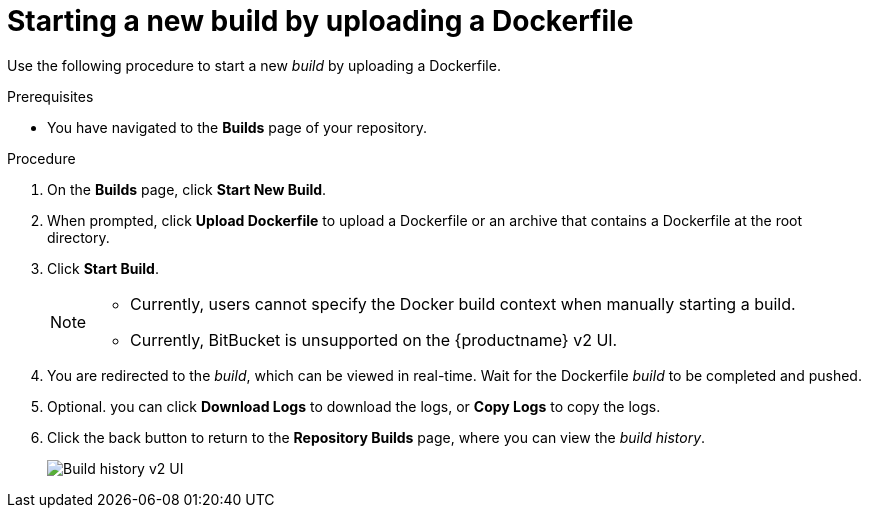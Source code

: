 :_content-type: CONCEPT
[id="starting-a-build"]
= Starting a new build by uploading a Dockerfile

ifeval::["{context}" == "quay-io"]
By default, {quayio} users can start new _builds_ out-of-the-box. 
endif::[]

ifeval::["{context}" == "quay-builders-image-automation"]
After you have enabled the {productname} _builds_ feature by configuring your deployment, you can start a new build by uploading a Dockerfile.
endif::[]

Use the following procedure to start a new _build_ by uploading a Dockerfile.

.Prerequisites

* You have navigated to the *Builds* page of your repository.
ifeval::["{context}" == "quay-builders-image-automation"]
* You have configured your environment to use the _build_ feature.
endif::[]

.Procedure

. On the *Builds* page, click *Start New Build*.

. When prompted, click *Upload Dockerfile* to upload a Dockerfile or an archive that contains a Dockerfile at the root directory.

. Click *Start Build*.
+
[NOTE]
====
* Currently, users cannot specify the Docker build context when manually starting a build.
* Currently, BitBucket is unsupported on the {productname} v2 UI. 
====

. You are redirected to the _build_, which can be viewed in real-time. Wait for the Dockerfile _build_ to be completed and pushed. 

. Optional. you can click *Download Logs* to download the logs, or *Copy Logs* to copy the logs. 

. Click the back button to return to the *Repository Builds* page, where you can view the _build history_.
+
image:build-history.png[Build history v2 UI]

ifeval::["{context}" == "quay-builders-image-automation"]
. You can check the status of your build by clicking the commit in the *Build History* page, or by running the following command:
+
----
$ oc get pods -n virtual-builders
----
+
.Example output
----
NAME                                               READY   STATUS    RESTARTS   AGE
f192fe4a-c802-4275-bcce-d2031e635126-9l2b5-25lg2   1/1     Running   0          7s
----
+
[source,terminal]
----
$ oc get pods -n virtual-builders
----
+
.Example output
----
NAME                                               READY   STATUS        RESTARTS   AGE
f192fe4a-c802-4275-bcce-d2031e635126-9l2b5-25lg2   1/1     Terminating   0          9s
----

. After the build has completed, the `oc get pods -n virtual-builders` command returns no resources:
+
[source,terminal]
----
$ oc get pods -n virtual-builders
----
+
.Example output
----
No resources found in virtual-builders namespace.
----
endif::[]